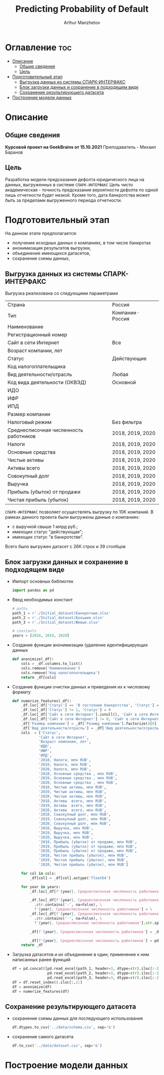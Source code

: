 #+TITLE: Predicting Probability of Default
#+DESCRIPTION: Данный .org-файл является автособираемым. В emacs сочетание клавиш `Ctrl+c > Ctrl+v > t` конвертирует данный .org-файл в ./src/model.py
#+AUTHOR: Arthur Manzhetov
#+STARTUP: showeverything

* Оглавление :toc:
- [[#описание][Описание]]
  - [[#общие-сведения][Общие сведения]]
  - [[#цель][Цель]]
- [[#подготовительный-этап][Подготовительный этап]]
  - [[#выгрузка-данных-из-системы-спарк-интерфакс][Выгрузка данных из системы СПАРК-ИНТЕРФАКС]]
  - [[#блок-загрузки-данных-и-сохранение-в-подходящем-виде][Блок загрузки данных и сохранение в подходящем виде]]
  - [[#сохранение-результирующего-датасета][Сохранение результирующего датасета]]
- [[#построение-модели-данных][Построение модели данных]]

* Описание
** Общие сведения
    *Курсовой проект на GeekBrains от 15.10.2021*  
    Преподаватель - Михаил Баранов
** Цель
   Разработка модели предсказания дефолта юридического лица на данных, выгруженных в системе =СПАРК-ИНТЕРФАКС=
   Цель чисто академическая - точность предсказания вероятности дефолта по одной лишь отчетности будет низкой. Кроме того, дата банкротства может быть за пределами выгруженного периода отчетности.
* Подготовительный этап
  На данном этапе предполагается:
  * получение исходных данных о компаниях, в том числе банкротах
  * анонимизация результатов выгрузки,
  * объединение имеющихся датасетов,
  * сохранение схемы данных,
** Выгрузка данных из системы СПАРК-ИНТЕРФАКС
   Выгрузка реализована со следующими параметрами
   | Страна                                 | Россия            |
   | Тип                                    | Компании · Россия |
   | Наименование                           |                   |
   | Регистрационный номер                  |                   |
   | Сайт в сети Интернет                   | Все               |
   | Возраст компании, лет                  |                   |
   | Статус                                 | Действующие       |
   | Код налогоплательщика                  |                   |
   | Вид деятельности/отрасль               | Любая             |
   | Код вида деятельности (ОКВЭД)          | Основной          |
   | ИДО                                    |                   |
   | ИФР                                    |                   |
   | ИПД                                    |                   |
   | Размер компании                        |                   |
   | Налоговый режим                        | Без фильтра       |
   | Среднесписочная численность работников | 2018, 2019, 2020  |
   | Налоги                                 | 2018, 2019, 2020  |
   | Основные средства                      | 2018, 2019, 2020  |
   | Чистые активы                          | 2018, 2019, 2020  |
   | Активы  всего                          | 2018, 2019, 2020  |
   | Совокупный долг                        | 2018, 2019, 2020  |
   | Выручка                                | 2018, 2019, 2020  |
   | Прибыль (убыток) от продажи            | 2018, 2019, 2020  |
   | Чистая прибыль (убыток)                | 2018, 2019, 2020  |
   =СПАРК-ИНТЕРФАКС= позволяет осуществлять выгрузку по 10К компаний.
   В рамках данного проекта были выгружены данные о компаниях:
   * с выручкой свыше 1 млрд руб.;
   * имеющих статус "действующая";
   * имеющих статус "в банкротстве".
   Всего было выгружен датасет с 26К строк и 39 столбцов
** Блок загрузки данных и сохранение в подходящем виде
   * Импорт основных библиотек
     #+begin_src python :tangle ./src/prepare.py
      import pandas as pd
     #+end_src
   * Ввод необходимых констант
     #+begin_src python :tangle ./src/prepare.py
      # paths
      path_1 = r'./Initial_dataset/Банкротные.xlsx'
      path_2 = r'./Initial_dataset/Большие.xlsx'
      path_3 = r'./Initial_dataset/Живые.xlsx'

      # constants
      years = [2018, 2019, 2020]
     #+end_src
   * Создание функции анонимизации (удаление идентифицируещих данных
     #+begin_src python :tangle ./src/prepare.py
      def anonimize(_df):
          cols = _df.columns.to_list()
          cols.remove('Наименование')
          cols.remove('Код налогоплательщика')
          return _df[cols]
     #+end_src
   * Создание функции очистки данных и приведения их к числовому формату
     #+begin_src python :tangle ./src/prepare.py
      def numerize_features(_df):
          _df.loc[_df['Статус'] == 'В состоянии банкротства', 'Статус'] = 1
          _df.loc[_df['Статус'] != 1, 'Статус'] = 0
          _df.loc[_df['Сайт в сети Интернет'].isnull(), 'Сайт в сети Интернет'] = 0
          _df.loc[_df['Сайт в сети Интернет'] != 0, 'Сайт в сети Интернет'] = 1
          _df['Размер компании'] = _df['Размер компании'].factorize()[0]
          _df['Вид деятельности/отрасль'] = _df['Вид деятельности/отрасль'].factorize()[0]
          cols  = ['Статус',
                  'Сайт в сети Интернет',
                  'Возраст компании, лет',
                  'ИДО',
                  'ИФР',
                  'ИПД',
                  '2018, Налоги, млн RUB',
                  '2019, Налоги, млн RUB',
                  '2020, Налоги, млн RUB',
                  '2018, Основные средства , млн RUB',
                  '2019, Основные средства , млн RUB',
                  '2020, Основные средства , млн RUB',
                  '2018, Чистые активы, млн RUB',
                  '2019, Чистые активы, млн RUB',
                  '2020, Чистые активы, млн RUB',
                  '2018, Активы  всего, млн RUB',
                  '2019, Активы  всего, млн RUB',
                  '2020, Активы  всего, млн RUB',
                  '2018, Совокупный долг, млн RUB',
                  '2019, Совокупный долг, млн RUB',
                  '2020, Совокупный долг, млн RUB',
                  '2018, Выручка, млн RUB',
                  '2019, Выручка, млн RUB',
                  '2020, Выручка, млн RUB',
                  '2018, Прибыль (убыток) от продажи, млн RUB',
                  '2019, Прибыль (убыток) от продажи, млн RUB',
                  '2020, Прибыль (убыток) от продажи, млн RUB',
                  '2018, Чистая прибыль (убыток), млн RUB',
                  '2019, Чистая прибыль (убыток), млн RUB',
                  '2020, Чистая прибыль (убыток), млн RUB']

          for col in cols:
              _df[col] = _df[col].astype('float64')

          for year in years:
              _df.loc[_df[f'{year}, Среднесписочная численность работников'].isnull(), f'{year}, Среднесписочная численность работников'] = 0

              _df.loc[_df[f'{year}, Среднесписочная численность работников']\
                .str.contains('-', na=False), \
                f'{year}, Среднесписочная численность работников'] = \
              _df.loc[_df[f'{year}, Среднесписочная численность работников']\
                .str.contains('-', na=False), \
                f'{year}, Среднесписочная численность работников'].str.split(' - ').str[0]

              _df[f'{year}, Среднесписочная численность работников'] = _df[f'{year}, Среднесписочная численность работников'].str.replace(' ', '')

              _df[f'{year}, Среднесписочная численность работников'] = pd.to_numeric(_df[f'{year}, Среднесписочная численность работников'], errors='coerce')
          return _df
     #+end_src
     
   * Загрузка датасетов и их объединение в один; применение к ним написанных ранее функций
     #+begin_src python :tangle ./src/prepare.py
      df = pd.concat([pd.read_excel(path_1, header=3, dtype=str).iloc[:-2], 
                      pd.read_excel(path_2, header=3, dtype=str).iloc[:-2],
                      pd.read_excel(path_3, header=3, dtype=str).iloc[:-2]])
      df = df.reset_index().iloc[:,2:]
      df = anonimize(df)
      df = numerize_features(df)
     #+end_src
** Сохранение результирующего датасета
   * сохранение схемы данных для последующего использования
     #+begin_src python :tangle ./src/prepare.py
       df.dtypes.to_csv('../data/schema.csv', sep='&')
     #+end_src
   * сохранение самого датасета
     #+begin_src python :tangle ./src/prepare.py
       df.to_csv('../data/dataset.csv', sep='&')
     #+end_src
* Построение модели данных
